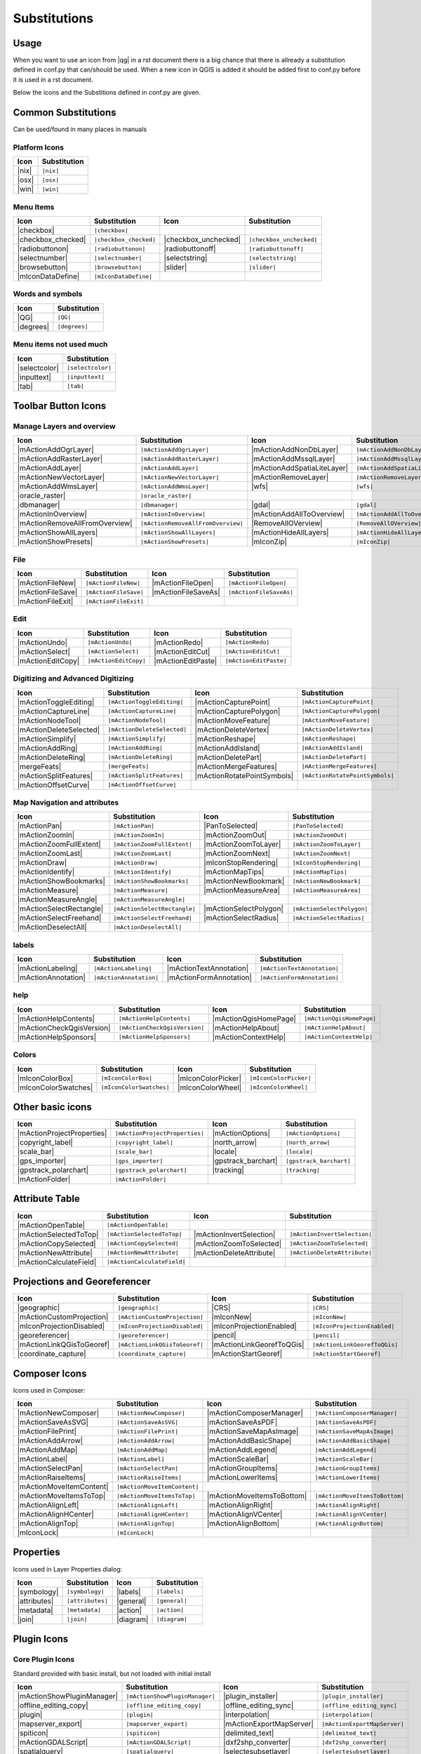 *************
Substitutions
*************

Usage
=====

When you want to use an icon from |qg| in a rst document 
there is a big chance that there is allready a substitution defined 
in conf.py that can/should be used. When a new icon in QGIS is added
it should be added first to conf.py before it is used in a rst document.


Below the icons and the Substitions defined in conf.py are given.

Common Substitutions
====================

Can be used/found in many places in manuals

Platform Icons
..............

==========  ===============
Icon        Substitution
==========  ===============
|nix|       ``|nix|``        
|osx|	    ``|osx|``
|win|	    ``|win|``
==========  ===============



Menu Items
..........

=======================  =========================  =====================  =========================
Icon                     Substitution               Icon                   Substitution
=======================  =========================  =====================  =========================
|checkbox|               ``|checkbox|``             \                      \
|checkbox_checked|       ``|checkbox_checked|``     |checkbox_unchecked|   ``|checkbox_unchecked|``
|radiobuttonon|          ``|radiobuttonon|``   	    |radiobuttonoff|       ``|radiobuttonoff|``
|selectnumber|           ``|selectnumber|``         |selectstring|         ``|selectstring|``
|browsebutton|           ``|browsebutton|``	    |slider|               ``|slider|``
|mIconDataDefine|        ``|mIconDataDefine|``      \                      \ 
=======================  =========================  =====================  =========================

Words and symbols
.................

==========  ================
Icon        Substitution
==========  ================
|QG|        ``|QG|``
|degrees|   ``|degrees|``
==========  ================


Menu items not used much
........................

==============  =================
Icon            Substitution
==============  =================
|selectcolor|   ``|selectcolor|``
|inputtext|     ``|inputtext|``
|tab|           ``|tab|``
==============  =================


Toolbar Button Icons
====================

Manage Layers and overview
..........................

==============================  ==================================  ==============================  ==================================
Icon                            Substitution                        Icon                            Substitution
==============================  ==================================  ==============================  ==================================
|mActionAddOgrLayer|            ``|mActionAddOgrLayer|``   	    |mActionAddNonDbLayer| 	    ``|mActionAddNonDbLayer|``
|mActionAddRasterLayer|         ``|mActionAddRasterLayer|``         |mActionAddMssqlLayer|          ``|mActionAddMssqlLayer|``
|mActionAddLayer|               ``|mActionAddLayer|``    	    |mActionAddSpatiaLiteLayer|	    ``|mActionAddSpatiaLiteLayer|``
|mActionNewVectorLayer|		``|mActionNewVectorLayer|``         |mActionRemoveLayer|	    ``|mActionRemoveLayer|``
|mActionAddWmsLayer|       	``|mActionAddWmsLayer|``    	    |wfs|         		    ``|wfs|``
|oracle_raster|                 ``|oracle_raster|``
|dbmanager|           		``|dbmanager|``              	    |gdal|                 	    ``|gdal|``
|mActionInOverview|		``|mActionInOverview|``  	    |mActionAddAllToOverview|	    ``|mActionAddAllToOverview|``
|mActionRemoveAllFromOverview|	``|mActionRemoveAllFromOverview|``  |RemoveAllOVerview|             ``|RemoveAllOVerview|``
|mActionShowAllLayers|		``|mActionShowAllLayers|``          |mActionHideAllLayers|	    ``|mActionHideAllLayers|``
|mActionShowPresets|            ``|mActionShowPresets|``            |mIconZip|                      ``|mIconZip|``
==============================  ==================================  ==============================  ==================================


File
....

==============================  ==================================  ==============================  ==================================
Icon                            Substitution                        Icon                            Substitution
==============================  ==================================  ==============================  ==================================
|mActionFileNew|                ``|mActionFileNew|``                |mActionFileOpen|		    ``|mActionFileOpen|``
|mActionFileSave|               ``|mActionFileSave|``		    |mActionFileSaveAs|		    ``|mActionFileSaveAs|``
|mActionFileExit|               ``|mActionFileExit|``		    \                   	    \ 
==============================  ==================================  ==============================  ==================================

Edit
....

==============================  ==================================  ==============================  ==================================
Icon                            Substitution                        Icon                            Substitution
==============================  ==================================  ==============================  ==================================
|mActionUndo|			``|mActionUndo|``                   |mActionRedo|		    ``|mActionRedo|``
|mActionSelect|			``|mActionSelect|``		    |mActionEditCut|		    ``|mActionEditCut|``
|mActionEditCopy|		``|mActionEditCopy|``		    |mActionEditPaste|		    ``|mActionEditPaste|``
==============================  ==================================  ==============================  ==================================


Digitizing and Advanced Digitizing
..................................

==============================  ==================================  ==============================  ==================================
Icon                            Substitution                        Icon                            Substitution
==============================  ==================================  ==============================  ==================================
|mActionToggleEditing|          ``|mActionToggleEditing|``          |mActionCapturePoint|           ``|mActionCapturePoint|``
|mActionCaptureLine|            ``|mActionCaptureLine|``  	    |mActionCapturePolygon|         ``|mActionCapturePolygon|``
|mActionNodeTool|		``|mActionNodeTool|``   	    |mActionMoveFeature|            ``|mActionMoveFeature|``
|mActionDeleteSelected|         ``|mActionDeleteSelected|``	    |mActionDeleteVertex|           ``|mActionDeleteVertex|``
|mActionSimplify|               ``|mActionSimplify|``       	    |mActionReshape|                ``|mActionReshape|``
|mActionAddRing|                ``|mActionAddRing|``  		    |mActionAddIsland|		    ``|mActionAddIsland|``
|mActionDeleteRing|		``|mActionDeleteRing|``  	    |mActionDeletePart|		    ``|mActionDeletePart|``
|mergeFeats|                    ``|mergeFeats|``  	    	    |mActionMergeFeatures|	    ``|mActionMergeFeatures|``
|mActionSplitFeatures|		``|mActionSplitFeatures|``          |mActionRotatePointSymbols|     ``|mActionRotatePointSymbols|``
|mActionOffsetCurve|  		``|mActionOffsetCurve|``  	    \                               \ 
==============================  ==================================  ==============================  ==================================


Map Navigation and attributes
.............................

==============================  ==================================  ==============================  ==================================
Icon                            Substitution                        Icon                            Substitution
==============================  ==================================  ==============================  ==================================
|mActionPan|                    ``|mActionPan|``                    |PanToSelected|                 ``|PanToSelected|``
|mActionZoomIn|			``|mActionZoomIn|``		    |mActionZoomOut|		    ``|mActionZoomOut|``
|mActionZoomFullExtent|	        ``|mActionZoomFullExtent|``	    |mActionZoomToLayer|            ``|mActionZoomToLayer|``	    
|mActionZoomLast|               ``|mActionZoomLast|``   	    |mActionZoomNext|		    ``|mActionZoomNext|``
|mActionDraw|                   ``|mActionDraw|``                   |mIconStopRendering|	    ``|mIconStopRendering|``
|mActionIdentify|		``|mActionIdentify|``		    |mActionMapTips|                ``|mActionMapTips|``
|mActionShowBookmarks|		``|mActionShowBookmarks|``	    |mActionNewBookmark|            ``|mActionNewBookmark|``
|mActionMeasure|                ``|mActionMeasure|``       	    |mActionMeasureArea|	    ``|mActionMeasureArea|``
|mActionMeasureAngle|		``|mActionMeasureAngle|``           \                               \ 
|mActionSelectRectangle|	``|mActionSelectRectangle|``        |mActionSelectPolygon|          ``|mActionSelectPolygon|``
|mActionSelectFreehand|		``|mActionSelectFreehand|``         |mActionSelectRadius|           ``|mActionSelectRadius|``
|mActionDeselectAll|  		``|mActionDeselectAll|``            \                               \ 
==============================  ==================================  ==============================  ==================================


labels
......

==============================  ==================================  ==============================  ==================================
Icon                            Substitution                        Icon                            Substitution
==============================  ==================================  ==============================  ==================================
|mActionLabeling|		``|mActionLabeling|``               |mActionTextAnnotation|	    ``|mActionTextAnnotation|``
|mActionAnnotation|    		``|mActionAnnotation|``             |mActionFormAnnotation|	    ``|mActionFormAnnotation|``
==============================  ==================================  ==============================  ==================================

help
....

==============================  ==================================  ==============================  ==================================
Icon                            Substitution                        Icon                            Substitution
==============================  ==================================  ==============================  ==================================
|mActionHelpContents|		``|mActionHelpContents|``           |mActionQgisHomePage|           ``|mActionQgisHomePage|``
|mActionCheckQgisVersion|	``|mActionCheckQgisVersion|``	    |mActionHelpAbout|              ``|mActionHelpAbout|``
|mActionHelpSponsors|		``|mActionHelpSponsors|``           |mActionContextHelp|            ``|mActionContextHelp|``
==============================  ==================================  ==============================  ==================================

Colors
......

==============================  ==================================  ==============================  ==================================
Icon                            Substitution                        Icon                            Substitution
==============================  ==================================  ==============================  ==================================
|mIconColorBox|		        ``|mIconColorBox|``                 |mIconColorPicker|              ``|mIconColorPicker|``
|mIconColorSwatches|	        ``|mIconColorSwatches|``	    |mIconColorWheel|               ``|mIconColorWheel|``
==============================  ==================================  ==============================  ==================================


Other basic icons
=================

==============================  ==================================  ==============================  ==================================
Icon                            Substitution                        Icon                            Substitution
==============================  ==================================  ==============================  ==================================
|mActionProjectProperties|	``|mActionProjectProperties|``      |mActionOptions|         	    ``|mActionOptions|``
|copyright_label|		``|copyright_label|``          	    |north_arrow|    		    ``|north_arrow|``
|scale_bar|  			``|scale_bar|``                     |locale|			    ``|locale|``			    
|gps_importer|       		``|gps_importer|``                  |gpstrack_barchart|		    ``|gpstrack_barchart|``
|gpstrack_polarchart|		``|gpstrack_polarchart|``           |tracking|          	    ``|tracking|``
|mActionFolder|                 ``|mActionFolder|``                 \                               \ 
==============================  ==================================  ==============================  ==================================


Attribute Table
===============

==============================  ==================================  ==============================  ==================================
Icon                            Substitution                        Icon                            Substitution
==============================  ==================================  ==============================  ==================================
|mActionOpenTable|          	``|mActionOpenTable|`` 		    \                               \ 
|mActionSelectedToTop|		``|mActionSelectedToTop|`` 	    |mActionInvertSelection|	    ``|mActionInvertSelection|``
|mActionCopySelected|           ``|mActionCopySelected|`` 	    |mActionZoomToSelected|         ``|mActionZoomToSelected|``
|mActionNewAttribute|           ``|mActionNewAttribute|``	    |mActionDeleteAttribute|	    ``|mActionDeleteAttribute|``
|mActionCalculateField|         ``|mActionCalculateField|``	    \                               \ 
==============================  ==================================  ==============================  ==================================


Projections and Georeferencer
=============================

==============================  ==================================  ==============================  ==================================
Icon                            Substitution                        Icon                            Substitution
==============================  ==================================  ==============================  ==================================
|geographic|                    ``|geographic|``                    |CRS|                           ``|CRS|``
|mActionCustomProjection|  	``|mActionCustomProjection|``       |mIconNew|     		    ``|mIconNew|``
|mIconProjectionDisabled|	``|mIconProjectionDisabled|``       |mIconProjectionEnabled|        ``|mIconProjectionEnabled|``
|georeferencer|      		``|georeferencer|``                 |pencil|        		    ``|pencil|``
|mActionLinkQGisToGeoref|	``|mActionLinkQGisToGeoref|`` 	    |mActionLinkGeorefToQGis|	    ``|mActionLinkGeorefToQGis|``
|coordinate_capture|		``|coordinate_capture|`` 	    |mActionStartGeoref|     	    ``|mActionStartGeoref|``
==============================  ==================================  ==============================  ==================================



Composer Icons
==============

Icons used in Composer:

==============================  ==================================  ==============================  ==================================
Icon                            Substitution                        Icon                            Substitution
==============================  ==================================  ==============================  ==================================
|mActionNewComposer|            ``|mActionNewComposer|``            |mActionComposerManager|	    ``|mActionComposerManager|``
|mActionSaveAsSVG|              ``|mActionSaveAsSVG|``  	    |mActionSaveAsPDF|              ``|mActionSaveAsPDF|``
|mActionFilePrint|		``|mActionFilePrint|``		    |mActionSaveMapAsImage|         ``|mActionSaveMapAsImage|``
|mActionAddArrow| 		``|mActionAddArrow|`` 		    |mActionAddBasicShape| 	    ``|mActionAddBasicShape|``
|mActionAddMap|                 ``|mActionAddMap|``  		    |mActionAddLegend|              ``|mActionAddLegend|``
|mActionLabel| 			``|mActionLabel|``  		    |mActionScaleBar| 		    ``|mActionScaleBar|``
|mActionSelectPan|		``|mActionSelectPan|``		    |mActionGroupItems|		    ``|mActionGroupItems|``
|mActionRaiseItems|             ``|mActionRaiseItems|``		    |mActionLowerItems|		    ``|mActionLowerItems|``
|mActionMoveItemContent|	``|mActionMoveItemContent|``        \                  		    \ 
|mActionMoveItemsToTop|         ``|mActionMoveItemsToTop|`` 	    |mActionMoveItemsToBottom|	    ``|mActionMoveItemsToBottom|``
|mActionAlignLeft|              ``|mActionAlignLeft|``              |mActionAlignRight|		    ``|mActionAlignRight|``
|mActionAlignHCenter|		``|mActionAlignHCenter|``	    |mActionAlignVCenter|	    ``|mActionAlignVCenter|``
|mActionAlignTop|               ``|mActionAlignTop|``               |mActionAlignBottom|	    ``|mActionAlignBottom|``
|mIconLock|                     ``|mIconLock|``      		    \                   	    \ 
==============================  ==================================  ==============================  ==================================

Properties
==========

Icons used in Layer Properties dialog:

==============================  ==================================  ==============================  ==================================
Icon                            Substitution                        Icon                            Substitution
==============================  ==================================  ==============================  ==================================
|symbology|                     ``|symbology|``                     |labels|                        ``|labels|``
|attributes|			``|attributes|``		    |general|			    ``|general|``
|metadata|  			``|metadata|``  		    |action|  			    ``|action|``
|join|     			``|join|``     			    |diagram|			    ``|diagram|``
==============================  ==================================  ==============================  ==================================


Plugin Icons
============

Core Plugin Icons
.................

Standard provided with basic install, but not loaded with initial install

==============================  ==================================  ==============================  ==================================
Icon                            Substitution                        Icon                            Substitution
==============================  ==================================  ==============================  ==================================
|mActionShowPluginManager|      ``|mActionShowPluginManager|``      |plugin_installer|        	    ``|plugin_installer|``
|offline_editing_copy|          ``|offline_editing_copy|`` 	    |offline_editing_sync|	    ``|offline_editing_sync|``
|plugin|   			``|plugin|``              	    |interpolation|                 ``|interpolation|``
|mapserver_export|		``|mapserver_export|``     	    |mActionExportMapServer|	    ``|mActionExportMapServer|``
|spiticon|               	``|spiticon|``                      |delimited_text|		    ``|delimited_text|`` 
|mActionGDALScript|		``|mActionGDALScript|``		    |dxf2shp_converter|		    ``|dxf2shp_converter|``
|spatialquery|			``|spatialquery|``     		    |selectesubsetlayer|	    ``|selectesubsetlayer|``
|selectcreatelayer|  	    	``|selectcreatelayer|``             |metasearch|                    ``|metasearch|``
==============================  ==================================  ==============================  ==================================


FTools Icons
............

==============================  ==================================  ==============================  ==================================
Icon                            Substitution                        Icon                            Substitution
==============================  ==================================  ==============================  ==================================
|ftools|			``|ftools|``			    \                               \  
|matrix|			``|matrix|``			    |unique|    		    ``|unique|``
|sum_lines|			``|sum_lines|``			    |sum_points|		    ``|sum_points|``
|basic_statistics|		``|basic_statistics|``              |neighbor|                      ``|neighbor|``
|mean|    			``|mean|``                     	    |intersections|		    ``|intersections|``
|random_selection|		``|random_selection|``		    |sub_selection|   		    ``|sub_selection|``
|random_points|			``|random_points|``   		    \                               \  
|regular_points|  		``|regular_points|``                |vector_grid|   		    ``|vector_grid|``
|select_location|		``|select_location|`` 		    |layer_extent|   		    ``|layer_extent|``
|convex_hull|  			``|convex_hull|``    		    |buffer|     		    ``|buffer|``
|intersect|			``|intersect|``  		    |union|    			    ``|union|``
|sym_difference|		``|sym_difference|``		    |clip|          		    ``|clip|``
|difference|                    ``|difference|``    		    |dissolve|  		    ``|dissolve|``
|check_geometry|		``|check_geometry|``		    |export_geometry|		    ``|export_geometry|``
|delaunay| 			``|delaunay|``                      |centroids|      		    ``|centroids|``
|simplify|			``|simplify|``			    |join_location|    		    ``|join_location|``
|multi_to_single|		``|multi_to_single|``		    |single_to_multi|		    ``|single_to_multi|``
|to_lines|       		``|to_lines|``        		    |extract_nodes|		    ``|extract_nodes|``
|export_projection|		``|export_projection|``		    |define_projection|		    ``|define_projection|``
|split_layer|  			``|split_layer|``       	    |merge_shapes|		    ``|merge_shapes|``
==============================  ==================================  ==============================  ==================================


Grass integration
.................

==============================  ==================================  ==============================  ==================================
Icon                            Substitution                        Icon                            Substitution
==============================  ==================================  ==============================  ==================================
|grass|            		``|grass|``                         \                               \  
|grass_new_mapset|  		``|grass_new_mapset|`` 		    |grass_new_vector_layer|	    ``|grass_new_vector_layer|``
|grass_open_mapset|		``|grass_open_mapset|``		    |grass_close_mapset|	    ``|grass_close_mapset|``
|grass_add_vector|  		``|grass_add_vector|`` 		    |grass_add_raster|		    ``|grass_add_raster|``
|grass_edit|            	``|grass_edit|``       		    |grass_tools|		    ``|grass_tools|``
|grass_region|			``|grass_region|`` 		    |grass_region_edit|		    ``|grass_region_edit|``
|grass_new_point|  		``|grass_new_point|``		    |grass_new_line| 		    ``|grass_new_line|``
|grass_new_boundary|		``|grass_new_boundary|`` 	    |grass_new_centroid|	    ``|grass_new_centroid|``
|grass_move_vertex| 		``|grass_move_vertex|``  	    |grass_add_vertex| 		    ``|grass_add_vertex|``
|grass_delete_vertex|		``|grass_delete_vertex|``	    |grass_move_line|    	    ``|grass_move_line|``
|grass_split_line|		``|grass_split_line|``    	    |grass_delete_line|		    ``|grass_delete_line|``
|grass_edit_attributes|		``|grass_edit_attributes|``	    |grass_add_map|   		    ``|grass_add_map|``
|grass_close_edit|     		``|grass_close_edit|``      	    |grass_copy_map|		    ``|grass_copy_map|``
|grass_rename_map|		``|grass_rename_map|``		    |grass_delete_map|		    ``|grass_delete_map|``
|grass_set_region|  		``|grass_set_region|`` 		    |grass_refresh|   		    ``|grass_refresh|``
==============================  ==================================  ==============================  ==================================

OpenStreetMap
.............

==============================  ==================================  ==============================  ==================================
Icon                            Substitution                        Icon                            Substitution
==============================  ==================================  ==============================  ==================================
|osm_load|                      ``|osm_load|`` 			    |osm_download|           	    ``|osm_download|``
|osm_featureManager|            ``|osm_featureManager|``	    |osm_identify|           	    ``|osm_identify|``
|osm_import|             	``|osm_import|``                    |osm_save|               	    ``|osm_save|``
|osm_createPoint|        	``|osm_createPoint|``		    |osm_createLine|         	    ``|osm_createLine|``
|osm_createPolygon|      	``|osm_createPolygon|``             \                               \ 
|osm_move|               	``|osm_move|``         		    |osm_removeFeat|         	    ``|osm_removeFeat|``
|osm_createRelation|     	``|osm_createRelation|`` 	    |osm_addRelation|        	    ``|osm_addRelation|``
|osm_editRelation|       	``|osm_editRelation|``  	    |osm_generateTags|       	    ``|osm_generateTags|``
|osm_questionMark|       	``|osm_questionMark|``              \                               \ 
==============================  ==================================  ==============================  ==================================

Raster related
..............

==============================  ==================================  ==============================  ==================================
Icon                            Substitution                        Icon                            Substitution
==============================  ==================================  ==============================  ==================================
|fullCumulativeStretch|         ``|fullCumulativeStretch|``	    |FullHistogramStretch|	    ``|FullHistogramStretch|``
|ShowRasterCalculator| 		``|ShowRasterCalculator|``          |raster-stats|                  ``|raster-stats|``
|raster-interpolate|  		``|raster-interpolate|``            |raster-info|		    ``|raster-info|``
|raster_terrain|                ``|raster_terrain|``  		    |heatmap|  			    ``|heatmap|``
==============================  ==================================  ==============================  ==================================

eVis plugin
...........

==============================  ==================================  ==============================  ==================================
Icon                            Substitution                        Icon                            Substitution
==============================  ==================================  ==============================  ==================================
|event_browser|			``|event_browser|``                 |event_id|      		    ``|event_id|``
|evis_connect|			``|evis_connect|`` 		    |evis_file|   		    ``|evis_file|``
==============================  ==================================  ==============================  ==================================
